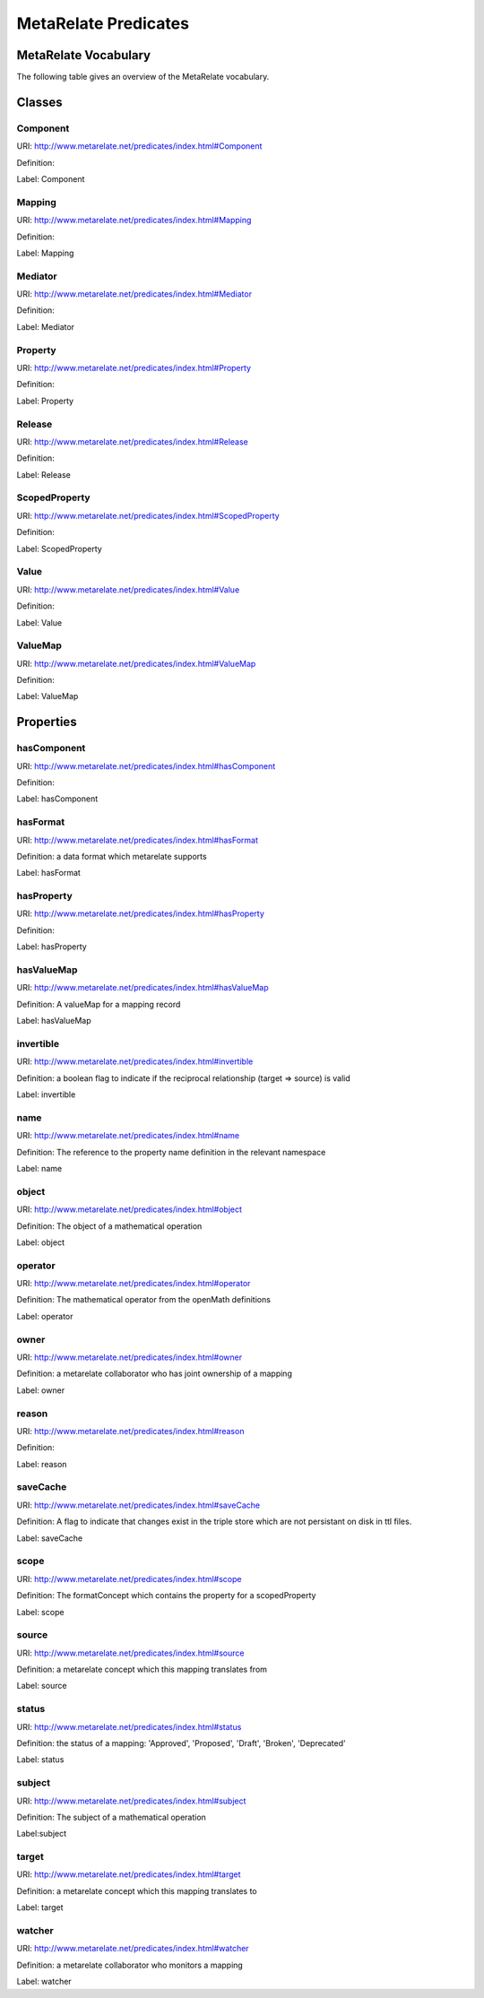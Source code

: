 MetaRelate Predicates
*********************


MetaRelate Vocabulary
=====================

The following table gives an overview of the MetaRelate vocabulary.

Classes
=======

Component
-----------

URI: http://www.metarelate.net/predicates/index.html#Component

Definition: 

Label: Component


Mapping
-------

URI: http://www.metarelate.net/predicates/index.html#Mapping

Definition: 

Label: Mapping


Mediator
--------

URI: http://www.metarelate.net/predicates/index.html#Mediator

Definition: 

Label: Mediator


Property
--------

URI: http://www.metarelate.net/predicates/index.html#Property

Definition: 

Label: Property


Release
-------

URI: http://www.metarelate.net/predicates/index.html#Release

Definition: 

Label: Release


ScopedProperty
---------------

URI: http://www.metarelate.net/predicates/index.html#ScopedProperty

Definition: 

Label: ScopedProperty


Value
------

URI: http://www.metarelate.net/predicates/index.html#Value

Definition: 

Label: Value


ValueMap
--------

URI: http://www.metarelate.net/predicates/index.html#ValueMap

Definition: 

Label: ValueMap



Properties
==========


hasComponent
------------

URI: http://www.metarelate.net/predicates/index.html#hasComponent

Definition: 

Label: hasComponent


hasFormat
----------

URI:  http://www.metarelate.net/predicates/index.html#hasFormat

Definition: a data format which metarelate supports 

Label: hasFormat


hasProperty
------------

URI: http://www.metarelate.net/predicates/index.html#hasProperty

Definition: 

Label: hasProperty

hasValueMap
-----------

URI:  http://www.metarelate.net/predicates/index.html#hasValueMap

Definition: A valueMap for a mapping record

Label:  hasValueMap


invertible
-----------

URI:  http://www.metarelate.net/predicates/index.html#invertible

Definition: a boolean flag to indicate if the reciprocal relationship (target => source) is valid

Label:  invertible


name
------

URI:  http://www.metarelate.net/predicates/index.html#name

Definition: The reference to the property name definition in the relevant namespace 

Label: name


object
---------

URI:  http://www.metarelate.net/predicates/index.html#object

Definition: The object of a mathematical operation

Label: object


operator
---------

URI:  http://www.metarelate.net/predicates/index.html#operator

Definition: The mathematical operator from the openMath definitions

Label: operator


owner
--------

URI:  http://www.metarelate.net/predicates/index.html#owner

Definition: a metarelate collaborator who has joint ownership of a mapping

Label:  owner


reason
---------

URI:  http://www.metarelate.net/predicates/index.html#reason

Definition:

Label:  reason


saveCache
----------

URI:  http://www.metarelate.net/predicates/index.html#saveCache

Definition: A flag to indicate that changes exist in the triple store which are not persistant on disk in ttl files.

Label:  saveCache


scope
---------

URI:  http://www.metarelate.net/predicates/index.html#scope

Definition: The formatConcept which contains the property for a scopedProperty

Label: scope


source
--------

URI:  http://www.metarelate.net/predicates/index.html#source

Definition: a metarelate concept which this mapping translates from 

Label:  source


status 
---------

URI:  http://www.metarelate.net/predicates/index.html#status

Definition: the status of a mapping: 'Approved', 'Proposed', 'Draft', 'Broken', 'Deprecated'

Label:  status


subject
---------

URI:  http://www.metarelate.net/predicates/index.html#subject

Definition: The subject of a mathematical operation

Label:subject


target
--------

URI:  http://www.metarelate.net/predicates/index.html#target

Definition: a metarelate concept which this mapping translates to

Label:  target



watcher 
----------

URI:  http://www.metarelate.net/predicates/index.html#watcher

Definition: a metarelate collaborator who monitors a mapping

Label:  watcher


